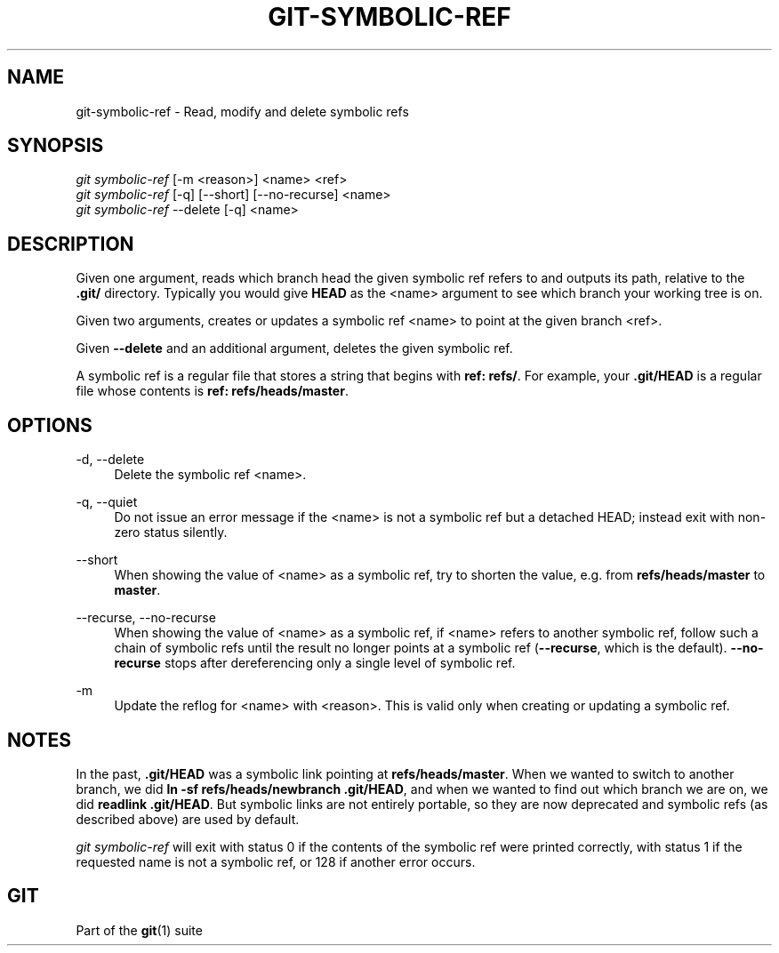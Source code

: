 '\" t
.\"     Title: git-symbolic-ref
.\"    Author: [FIXME: author] [see http://www.docbook.org/tdg5/en/html/author]
.\" Generator: DocBook XSL Stylesheets vsnapshot <http://docbook.sf.net/>
.\"      Date: 2023-06-29
.\"    Manual: Git Manual
.\"    Source: Git 2.41.0.236.g9748a68200
.\"  Language: English
.\"
.TH "GIT\-SYMBOLIC\-REF" "1" "2023\-06\-29" "Git 2\&.41\&.0\&.236\&.g9748a6" "Git Manual"
.\" -----------------------------------------------------------------
.\" * Define some portability stuff
.\" -----------------------------------------------------------------
.\" ~~~~~~~~~~~~~~~~~~~~~~~~~~~~~~~~~~~~~~~~~~~~~~~~~~~~~~~~~~~~~~~~~
.\" http://bugs.debian.org/507673
.\" http://lists.gnu.org/archive/html/groff/2009-02/msg00013.html
.\" ~~~~~~~~~~~~~~~~~~~~~~~~~~~~~~~~~~~~~~~~~~~~~~~~~~~~~~~~~~~~~~~~~
.ie \n(.g .ds Aq \(aq
.el       .ds Aq '
.\" -----------------------------------------------------------------
.\" * set default formatting
.\" -----------------------------------------------------------------
.\" disable hyphenation
.nh
.\" disable justification (adjust text to left margin only)
.ad l
.\" -----------------------------------------------------------------
.\" * MAIN CONTENT STARTS HERE *
.\" -----------------------------------------------------------------
.SH "NAME"
git-symbolic-ref \- Read, modify and delete symbolic refs
.SH "SYNOPSIS"
.sp
.nf
\fIgit symbolic\-ref\fR [\-m <reason>] <name> <ref>
\fIgit symbolic\-ref\fR [\-q] [\-\-short] [\-\-no\-recurse] <name>
\fIgit symbolic\-ref\fR \-\-delete [\-q] <name>
.fi
.sp
.SH "DESCRIPTION"
.sp
Given one argument, reads which branch head the given symbolic ref refers to and outputs its path, relative to the \fB\&.git/\fR directory\&. Typically you would give \fBHEAD\fR as the <name> argument to see which branch your working tree is on\&.
.sp
Given two arguments, creates or updates a symbolic ref <name> to point at the given branch <ref>\&.
.sp
Given \fB\-\-delete\fR and an additional argument, deletes the given symbolic ref\&.
.sp
A symbolic ref is a regular file that stores a string that begins with \fBref: refs/\fR\&. For example, your \fB\&.git/HEAD\fR is a regular file whose contents is \fBref: refs/heads/master\fR\&.
.SH "OPTIONS"
.PP
\-d, \-\-delete
.RS 4
Delete the symbolic ref <name>\&.
.RE
.PP
\-q, \-\-quiet
.RS 4
Do not issue an error message if the <name> is not a symbolic ref but a detached HEAD; instead exit with non\-zero status silently\&.
.RE
.PP
\-\-short
.RS 4
When showing the value of <name> as a symbolic ref, try to shorten the value, e\&.g\&. from
\fBrefs/heads/master\fR
to
\fBmaster\fR\&.
.RE
.PP
\-\-recurse, \-\-no\-recurse
.RS 4
When showing the value of <name> as a symbolic ref, if <name> refers to another symbolic ref, follow such a chain of symbolic refs until the result no longer points at a symbolic ref (\fB\-\-recurse\fR, which is the default)\&.
\fB\-\-no\-recurse\fR
stops after dereferencing only a single level of symbolic ref\&.
.RE
.PP
\-m
.RS 4
Update the reflog for <name> with <reason>\&. This is valid only when creating or updating a symbolic ref\&.
.RE
.SH "NOTES"
.sp
In the past, \fB\&.git/HEAD\fR was a symbolic link pointing at \fBrefs/heads/master\fR\&. When we wanted to switch to another branch, we did \fBln \-sf refs/heads/newbranch \&.git/HEAD\fR, and when we wanted to find out which branch we are on, we did \fBreadlink \&.git/HEAD\fR\&. But symbolic links are not entirely portable, so they are now deprecated and symbolic refs (as described above) are used by default\&.
.sp
\fIgit symbolic\-ref\fR will exit with status 0 if the contents of the symbolic ref were printed correctly, with status 1 if the requested name is not a symbolic ref, or 128 if another error occurs\&.
.SH "GIT"
.sp
Part of the \fBgit\fR(1) suite
